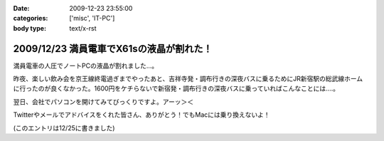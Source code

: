 :date: 2009-12-23 23:55:00
:categories: ['misc', 'IT-PC']
:body type: text/x-rst

========================================
2009/12/23 満員電車でX61sの液晶が割れた！
========================================

満員電車の人圧でノートPCの液晶が割れました...。

昨夜、楽しい飲み会を京王線終電過ぎまでやったあと、吉祥寺発・調布行きの深夜バスに乗るためにJR新宿駅の総武線ホームに行ったのが良くなかった。1600円をケチらないで新宿発・調布行きの深夜バスに乗っていればこんなことには‥‥。

翌日、会社でパソコンを開けてみてびっくりですよ。アーッ＞＜

Twitterやメールでアドバイスをくれた皆さん、ありがとう！でもMacには乗り換えないよ！

(このエントリは12/25に書きました)

.. :extend type: text/x-rst
.. :extend:
